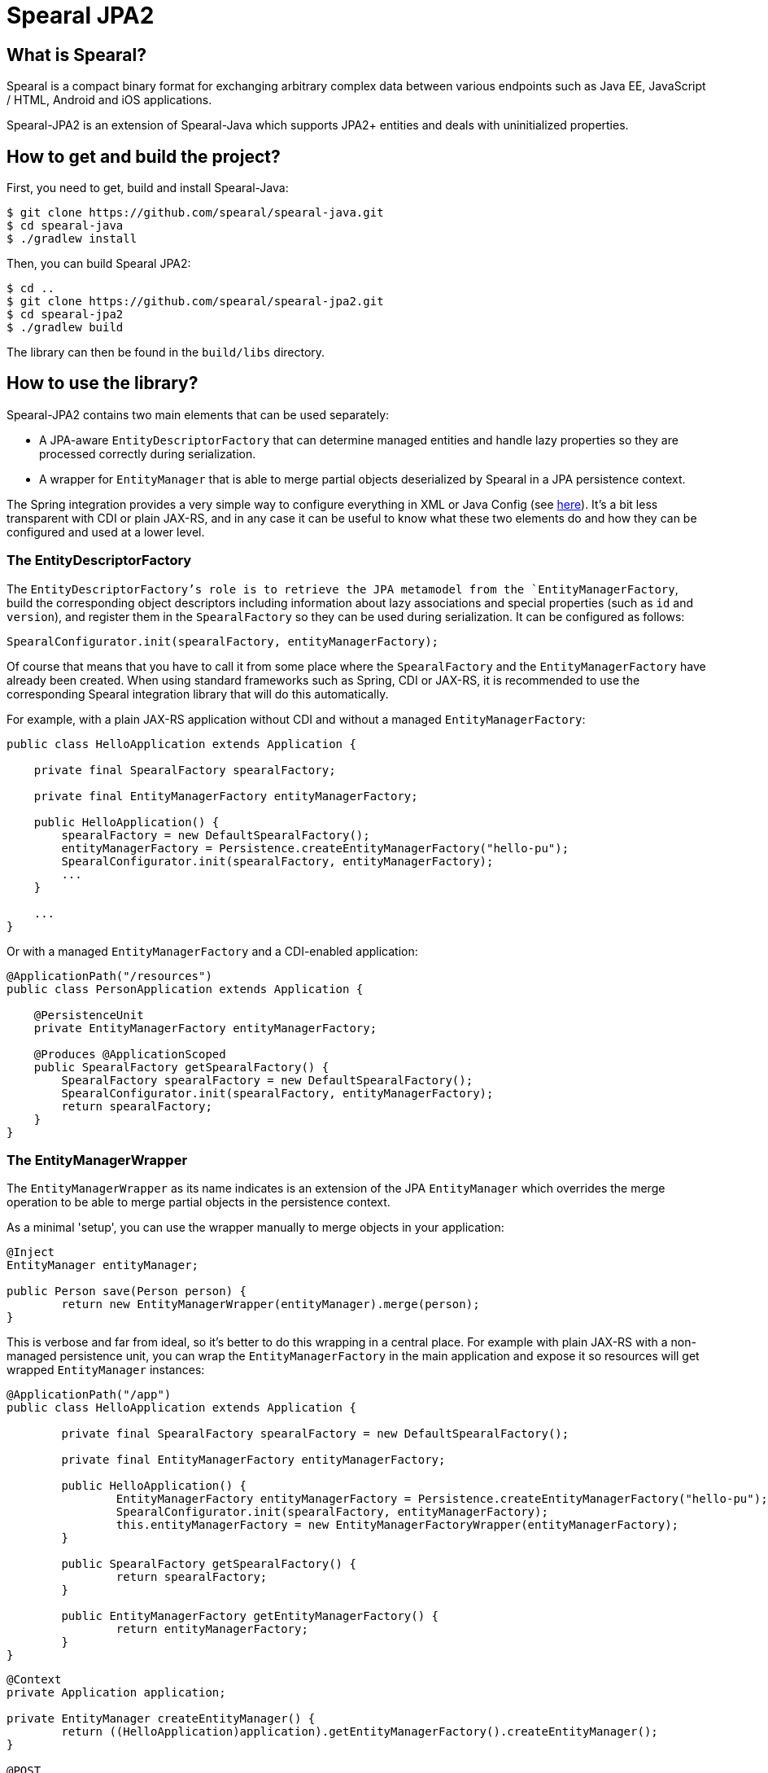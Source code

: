 = Spearal JPA2

== What is Spearal?

Spearal is a compact binary format for exchanging arbitrary complex data between various endpoints such as Java EE, JavaScript / HTML, Android and iOS applications.

Spearal-JPA2 is an extension of Spearal-Java which supports JPA2+ entities and deals with uninitialized properties.

== How to get and build the project?

First, you need to get, build and install Spearal-Java:

[source,bash]
----
$ git clone https://github.com/spearal/spearal-java.git
$ cd spearal-java
$ ./gradlew install
----

Then, you can build Spearal JPA2:

[source,bash]
----
$ cd ..
$ git clone https://github.com/spearal/spearal-jpa2.git
$ cd spearal-jpa2
$ ./gradlew build
----

The library can then be found in the `build/libs` directory.


== How to use the library?

Spearal-JPA2 contains two main elements that can be used separately:

- A JPA-aware `EntityDescriptorFactory` that can determine managed entities and handle lazy properties so they are processed correctly during serialization.
- A wrapper for `EntityManager` that is able to merge partial objects deserialized by Spearal in a JPA persistence context.

The Spring integration provides a very simple way to configure everything in XML or Java Config (see https://github.com/spearal/spearal-spring/blob/master/README.adoc[here]).
It's a bit less transparent with CDI or plain JAX-RS, and in any case it can be useful to know what these two elements do and how they can be configured and used at a lower level. 


=== The EntityDescriptorFactory

The `EntityDescriptorFactory`'s role is to retrieve the JPA metamodel from the `EntityManagerFactory`, build the corresponding object descriptors including
information about lazy associations and special properties (such as `id` and `version`), and register them in the `SpearalFactory` so they can be used during serialization.
It can be configured as follows:

[source,java]
----
SpearalConfigurator.init(spearalFactory, entityManagerFactory);
----

Of course that means that you have to call it from some place where the `SpearalFactory` and the `EntityManagerFactory` have already been created.
When using standard frameworks such as Spring, CDI or JAX-RS, it is recommended to use the corresponding Spearal integration library that will do this 
automatically.

For example, with a plain JAX-RS application without CDI and without a managed `EntityManagerFactory`:

[source,java]
----
public class HelloApplication extends Application {
	
    private final SpearalFactory spearalFactory;
	
    private final EntityManagerFactory entityManagerFactory;
	
    public HelloApplication() {
    	spearalFactory = new DefaultSpearalFactory();
        entityManagerFactory = Persistence.createEntityManagerFactory("hello-pu");
        SpearalConfigurator.init(spearalFactory, entityManagerFactory);
        ...
    }
    
    ...
}
----

Or with a managed `EntityManagerFactory` and a CDI-enabled application:

[source,java]
----
@ApplicationPath("/resources")
public class PersonApplication extends Application {

    @PersistenceUnit
    private EntityManagerFactory entityManagerFactory;
    
    @Produces @ApplicationScoped
    public SpearalFactory getSpearalFactory() {
        SpearalFactory spearalFactory = new DefaultSpearalFactory();
        SpearalConfigurator.init(spearalFactory, entityManagerFactory);
        return spearalFactory;
    }
}
----


=== The EntityManagerWrapper

The `EntityManagerWrapper` as its name indicates is an extension of the JPA `EntityManager` which overrides the merge operation 
to be able to merge partial objects in the persistence context.

As a minimal 'setup', you can use the wrapper manually to merge objects in your application:

[source,java]
----
@Inject
EntityManager entityManager;

public Person save(Person person) {
	return new EntityManagerWrapper(entityManager).merge(person);
}
----

This is verbose and far from ideal, so it's better to do this wrapping in a central place. For example with plain JAX-RS with 
a non-managed persistence unit, you can wrap the `EntityManagerFactory` in the main application and expose it so resources 
will get wrapped `EntityManager` instances:

[source,java]
----
@ApplicationPath("/app")
public class HelloApplication extends Application {
	
	private final SpearalFactory spearalFactory = new DefaultSpearalFactory();
	
	private final EntityManagerFactory entityManagerFactory;
	
	public HelloApplication() {
		EntityManagerFactory entityManagerFactory = Persistence.createEntityManagerFactory("hello-pu");
		SpearalConfigurator.init(spearalFactory, entityManagerFactory);
		this.entityManagerFactory = new EntityManagerFactoryWrapper(entityManagerFactory);
	}
	
	public SpearalFactory getSpearalFactory() {
		return spearalFactory;
	}
	
	public EntityManagerFactory getEntityManagerFactory() {
		return entityManagerFactory;
	}
}
----

[source,java]
----
@Context
private Application application;

private EntityManager createEntityManager() {
	return ((HelloApplication)application).getEntityManagerFactory().createEntityManager();
}

@POST
public Hello hello(Hello request) {
	EntityManager entityManager = createEntityManager();
	EntityTransaction tx = entityManager.getTransaction();
	tx.begin();
	
	Hello result = entityManager.merge(request);
	
	entityManager.flush();
	tx.commit();
	entityManager.close();
	
	return result;
}
----

Or with CDI, you can wrap the `EntityManager` before exposing it with `@Produce`:

[source,java]
----
@ApplicationPath("/resources")
public class PersonApplication extends Application {

    @PersistenceContext
    private EntityManager entityManager;
    
    @Produces @ApplicationScoped
    public SpearalFactory getSpearalFactory() {
        return new DefaultSpearalFactory();
    }
    
    @Produces
    public EntityManager getEntityManager() {
        return new EntityManagerWrapper(entityManager);
    }
}
----

And then simply use it with:

[source,java]
----
@Inject
private EntityManager entityManager;
----

The CDI integration is in fact a bit more powerful and is able to do almost everything automatically provided you expose your `EntityManager` with `@Produces`:

[source,java]
----
@ApplicationPath("/resources")
public class PersonApplication extends Application {

    @PersistenceContext
    private EntityManager entityManager;
    
    @Produces @ApplicationScoped
    public SpearalFactory getSpearalFactory() {
        return new DefaultSpearalFactory();
    }
    
    @Produces
    public EntityManager getEntityManager() {
        return entityManager;
    }
}
----

Note that this also transparently configures the `EntityDescriptorFactory`. It's completely equivalent to:

[source,java]
----
@ApplicationPath("/resources")
public class PersonApplication extends Application {

    @PersistenceUnit
    private EntityManagerFactory entityManagerFactory;

    @PersistenceContext
    private EntityManager entityManager;
    
    @Produces @ApplicationScoped
    public SpearalFactory getSpearalFactory() {
        SpearalFactory spearalFactory = new DefaultSpearalFactory();
        SpearalConfigurator.init(spearalFactory, entityManagerFactory);
        return spearalFactory;
    }
    
    @Produces
    public EntityManager getEntityManager() {
        return new EntityManagerWrapper(entityManager);
    }
}
----

